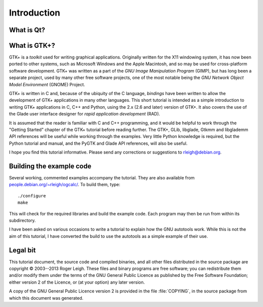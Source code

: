 Introduction
============

What is Qt?
-----------

What is GTK+?
-------------

GTK+ is a *toolkit* used for writing graphical applications.
Originally written for the X11 windowing system, it has now been
ported to other systems, such as Microsoft Windows and the Apple
Macintosh, and so may be used for cross-platform software development.
GTK+ was written as a part of the *GNU Image Manipulation Program*
(GIMP), but has long been a separate project, used by many other free
software projects, one of the most notable being the *GNU Network
Object Model Environment* (GNOME) Project.

GTK+ is written in C and, because of the ubiquity of the C language,
*bindings* have been written to allow the development of GTK+
applications in many other languages.  This short tutorial is intended
as a simple introduction to writing GTK+ applications in C, C++ and
Python, using the 2.x (2.6 and later) version of GTK+.  It also
covers the use of the Glade user interface designer for *rapid
application development* (RAD).

It is assumed that the reader is familiar with C and C++ programming,
and it would be helpful to work through the "Getting Started"
chapter of the GTK+ tutorial before reading further.  The GTK+, GLib,
libglade, Gtkmm and libglademm API references will be useful while
working through the examples.  Very little Python knowledge is
required, but the Python tutorial and manual, and the PyGTK and Glade
API references, will also be useful.

I hope you find this tutorial informative.  Please send any
corrections or suggestions to `rleigh@debian.org
<mailto:rleigh@debian.org>`_.

Building the example code
-------------------------

Several working, commented examples accompany the tutorial.  They are
also available from `people.debian.org/~rleigh/ogcalc/
<http://people.debian.org/~rleigh/ogcalc/>`_.  To build them, type:

::

   ./configure
   make

This will check for the required libraries and build the
example code.  Each program may then be run from within its
subdirectory.

I have been asked on various occasions to write a tutorial to explain
how the GNU autotools work.  While this is not the aim of this
tutorial, I have converted the build to use the autotools as a simple
example of their use.

Legal bit
---------

This tutorial document, the source code and compiled binaries, and all
other files distributed in the source package are copyright
© 2003--2013 Roger Leigh.  These files and binary programs
are free software; you can redistribute them and/or modify them under
the terms of the GNU General Public Licence as published by the Free
Software Foundation; either version 2 of the Licence, or (at your
option) any later version.

A copy of the GNU General Public Licence version 2 is provided in the
file :file:`COPYING`, in the source package from which this
document was generated.
